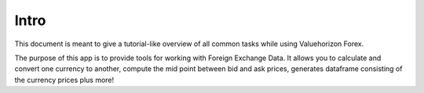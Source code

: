 Intro
======

This document is meant to give a tutorial-like overview of all common tasks
while using Valuehorizon Forex.

The purpose of this app is to provide tools for working with Foreign Exchange Data.
It allows you to calculate and convert one currency to another, compute the mid point 
between bid and ask prices, generates dataframe consisting of the currency prices plus more!


